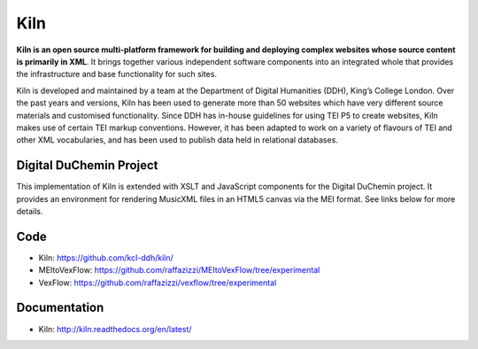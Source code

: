 Kiln
====

**Kiln is an open source multi-platform framework for building and deploying
complex websites whose source content is primarily in XML**. It brings together
various independent software components into an integrated whole that provides
the infrastructure and base functionality for such sites.

Kiln is developed and maintained by a team at the Department of Digital
Humanities (DDH), King’s College London. Over the past years and versions, Kiln
has been used to generate more than 50 websites which have very different
source materials and customised functionality. Since DDH has in-house
guidelines for using TEI P5 to create websites, Kiln makes use of certain TEI
markup conventions. However, it has been adapted to work on a variety of
flavours of TEI and other XML vocabularies, and has been used to publish data
held in relational databases.

Digital DuChemin Project
------------------------

This implementation of Kiln is extended with XSLT and JavaScript components for the Digital DuChemin project.
It provides an environment for rendering MusicXML files in an HTML5 canvas via the MEI format. See links below for more details.

Code
----

* Kiln: https://github.com/kcl-ddh/kiln/
* MEItoVexFlow: https://github.com/raffazizzi/MEItoVexFlow/tree/experimental
* VexFlow: https://github.com/raffazizzi/vexflow/tree/experimental

Documentation
-------------

* Kiln: http://kiln.readthedocs.org/en/latest/
